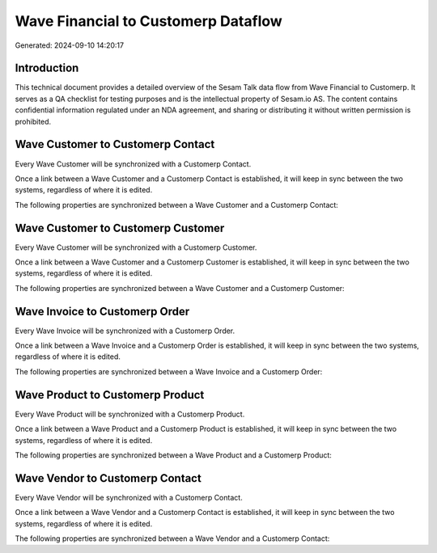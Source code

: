 ====================================
Wave Financial to Customerp Dataflow
====================================

Generated: 2024-09-10 14:20:17

Introduction
------------

This technical document provides a detailed overview of the Sesam Talk data flow from Wave Financial to Customerp. It serves as a QA checklist for testing purposes and is the intellectual property of Sesam.io AS. The content contains confidential information regulated under an NDA agreement, and sharing or distributing it without written permission is prohibited.

Wave Customer to Customerp Contact
----------------------------------
Every Wave Customer will be synchronized with a Customerp Contact.

Once a link between a Wave Customer and a Customerp Contact is established, it will keep in sync between the two systems, regardless of where it is edited.

The following properties are synchronized between a Wave Customer and a Customerp Contact:

.. list-table::
   :header-rows: 1

   * - Wave Customer Property
     - Customerp Contact Property
     - Customerp Data Type


Wave Customer to Customerp Customer
-----------------------------------
Every Wave Customer will be synchronized with a Customerp Customer.

Once a link between a Wave Customer and a Customerp Customer is established, it will keep in sync between the two systems, regardless of where it is edited.

The following properties are synchronized between a Wave Customer and a Customerp Customer:

.. list-table::
   :header-rows: 1

   * - Wave Customer Property
     - Customerp Customer Property
     - Customerp Data Type


Wave Invoice to Customerp Order
-------------------------------
Every Wave Invoice will be synchronized with a Customerp Order.

Once a link between a Wave Invoice and a Customerp Order is established, it will keep in sync between the two systems, regardless of where it is edited.

The following properties are synchronized between a Wave Invoice and a Customerp Order:

.. list-table::
   :header-rows: 1

   * - Wave Invoice Property
     - Customerp Order Property
     - Customerp Data Type


Wave Product to Customerp Product
---------------------------------
Every Wave Product will be synchronized with a Customerp Product.

Once a link between a Wave Product and a Customerp Product is established, it will keep in sync between the two systems, regardless of where it is edited.

The following properties are synchronized between a Wave Product and a Customerp Product:

.. list-table::
   :header-rows: 1

   * - Wave Product Property
     - Customerp Product Property
     - Customerp Data Type


Wave Vendor to Customerp Contact
--------------------------------
Every Wave Vendor will be synchronized with a Customerp Contact.

Once a link between a Wave Vendor and a Customerp Contact is established, it will keep in sync between the two systems, regardless of where it is edited.

The following properties are synchronized between a Wave Vendor and a Customerp Contact:

.. list-table::
   :header-rows: 1

   * - Wave Vendor Property
     - Customerp Contact Property
     - Customerp Data Type

